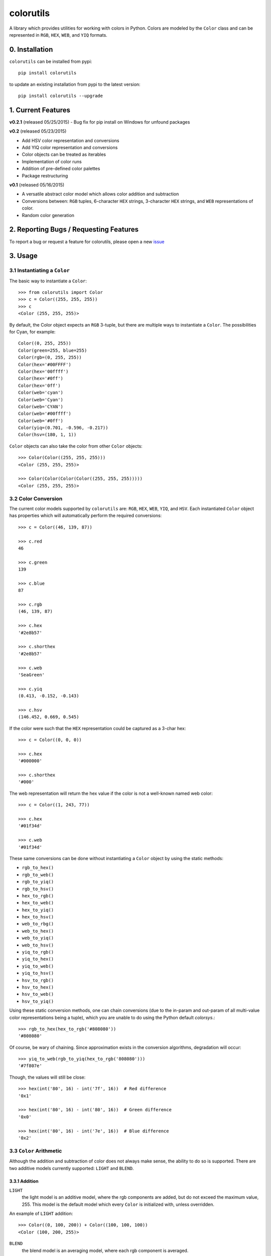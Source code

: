 ==========
colorutils
==========

.. image:: https://pypip.in/license/colorutils/badge.svg
    :target: https://pypi.python.org/pypi/colorutils/
    :alt: License
    
.. image:: https://pypip.in/version/colorutils/badge.svg
    :target: https://pypi.python.org/pypi/colorutils/
    :alt: Latest Version
    
.. image:: https://pypip.in/download/colorutils/badge.svg
    :target: https://pypi.python.org/pypi//colorutils/
    :alt: Downloads

A library which provides utilities for working with colors in Python. Colors are modeled by the ``Color`` class and can be
represented in ``RGB``, ``HEX``, ``WEB``, and ``YIQ`` formats.

0. Installation
===============

``colorutils`` can be installed from pypi::

    pip install colorutils
    
to update an existing installation from pypi to the latest version::

    pip install colorutils --upgrade


1. Current Features
===================

**v0.2.1** (released 05/25/2015)
- Bug fix for pip install on Windows for unfound packages

**v0.2** (released 05/23/2015)

- Add HSV color representation and conversions
- Add YIQ color representation and conversions
- Color objects can be treated as iterables
- Implementation of color runs
- Addition of pre-defined color palettes
- Package restructuring

**v0.1** (released 05/16/2015)

- A versatile abstract color model which allows color addition and subtraction
- Conversions between: ``RGB`` tuples, 6-character ``HEX`` strings, 3-character ``HEX`` strings, and ``WEB`` representations of color.
- Random color generation


2. Reporting Bugs / Requesting Features
=======================================

To report a bug or request a feature for colorutils, please open a new issue_

 .. _issue: https://github.com/edaniszewski/colorutils/issues


3. Usage
========

3.1 Instantiating a ``Color``
-----------------------------

The basic way to instantiate a ``Color``::

    >>> from colorutils import Color
    >>> c = Color((255, 255, 255))
    >>> c
    <Color (255, 255, 255)>

By default, the Color object expects an ``RGB`` 3-tuple, but there are multiple ways to instantiate a ``Color``. The possibilities for Cyan, for example::

    Color((0, 255, 255))
    Color(green=255, blue=255)
    Color(rgb=(0, 255, 255))
    Color(hex='#00FFFF')
    Color(hex='00ffff')
    Color(hex='#0ff')
    Color(hex='0ff')
    Color(web='cyan')
    Color(web='Cyan')
    Color(web='CYAN')
    Color(web='#00ffff')
    Color(web='#0ff')
    Color(yiq=(0.701, -0.596, -0.217))
    Color(hsv=(180, 1, 1))

``Color`` objects can also take the color from other ``Color`` objects::

    >>> Color(Color((255, 255, 255)))
    <Color (255, 255, 255)>

    >>> Color(Color(Color(Color((255, 255, 255)))))
    <Color (255, 255, 255)>

3.2 Color Conversion
--------------------
The current color models supported by ``colorutils`` are: ``RGB``, ``HEX``, ``WEB``, ``YIQ``, and ``HSV``. Each instantiated ``Color`` object has properties which will automatically perform the required conversions::

    >>> c = Color((46, 139, 87))

    >>> c.red
    46

    >>> c.green
    139

    >>> c.blue
    87

    >>> c.rgb
    (46, 139, 87)

    >>> c.hex
    '#2e8b57'

    >>> c.shorthex
    '#2e8b57'

    >>> c.web
    'SeaGreen'

    >>> c.yiq
    (0.413, -0.152, -0.143)

    >>> c.hsv
    (146.452, 0.669, 0.545)

If the color were such that the ``HEX`` representation could be captured as a 3-char hex::

    >>> c = Color((0, 0, 0))

    >>> c.hex
    '#000000'

    >>> c.shorthex
    '#000'

The web representation will return the hex value if the color is not a well-known named web color::

    >>> c = Color((1, 243, 77))

    >>> c.hex
    '#01f34d'

    >>> c.web
    '#01f34d'

These same conversions can be done without instantiating a ``Color`` object by using the static methods:

* ``rgb_to_hex()``
* ``rgb_to_web()``
* ``rgb_to_yiq()``
* ``rgb_to_hsv()``
* ``hex_to_rgb()``
* ``hex_to_web()``
* ``hex_to_yiq()``
* ``hex_to_hsv()``
* ``web_to_rbg()``
* ``web_to_hex()``
* ``web_to_yiq()``
* ``web_to_hsv()``
* ``yiq_to_rgb()``
* ``yiq_to_hex()``
* ``yiq_to_web()``
* ``yiq_to_hsv()``
* ``hsv_to_rgb()``
* ``hsv_to_hex()``
* ``hsv_to_web()``
* ``hsv_to_yiq()``

Using these static conversion methods, one can chain conversions (due to the in-param and out-param of all multi-value color representations being a tuple), which you are unable to do using the Python default `colorsys`.::

    >>> rgb_to_hex(hex_to_rgb('#808080'))
    '#808080'

Of course, be wary of chaining. Since approximation exists in the conversion algorithms, degradation will occur::

    >>> yiq_to_web(rgb_to_yiq(hex_to_rgb('808080')))
    '#7f807e'

Though, the values will still be close::

    >>> hex(int('80', 16) - int('7f', 16))  # Red difference
    '0x1'

    >>> hex(int('80', 16) - int('80', 16))  # Green difference
    '0x0'

    >>> hex(int('80', 16) - int('7e', 16))  # Blue difference
    '0x2'

3.3 ``Color`` Arithmetic
------------------------

Although the addition and subtraction of color does not always make sense, the ability to do so is supported. There are two additive models currently supported: ``LIGHT`` and ``BLEND``.

3.3.1 Addition
~~~~~~~~~~~~~~

``LIGHT``
    the light model is an additive model, where the rgb components are added, but do not exceed the maximum value, 255. This model is the default model which every ``Color`` is initialized with, unless overridden.

An example of ``LIGHT`` addition::

    >>> Color((0, 100, 200)) + Color((100, 100, 100))
    <Color (100, 200, 255)>

``BLEND``
    the blend model is an averaging model, where each rgb component is averaged.

An example of ``BLEND`` addition::

    >>> Color((0, 100, 200), arithmetic=ArithmeticModel.BLEND) + Color((100, 100, 100))
    <Color (50, 150, 250)>

When assigning models, it is important to note that the arithmetic model for the first object in the operation, e.g. Object1 in 'Object1 + Object2', is the model which will be used when computing the addition.

``Color`` addition can also operate on 3-tuples, which represent an ``RGB`` value::

    >>> Color((50, 50, 50)) + (20, 20, 20)
    <Color (70, 70, 70)>

3.3.2 Subtraction
~~~~~~~~~~~~~~~~~

There is currently only one subtractive model, the equivalent to the inverse of the ``LIGHT`` additive model. There is no model representing the inverse of ``BLEND``, since the inverse average does not really make sense.::

    >>> Color((100, 100, 100)) - Color((0, 75, 200))
    <Color (100, 25, 0)>


``Color`` subtraction can also operate on 3-tuples, which represent an ``RGB`` value::

    >>> Color((50, 50, 50)) - (20, 20, 20)
    <Color (30, 30, 30)>


3.4 Color Equality
------------------

Testing for equality between colors defaults to testing between the equality of the ``RGB`` values::

    >>> c1 = Color((10, 20, 30))
    >>> c2 = Color((10, 20, 30))
    >>> c3 = Color((10, 20, 20))

    >>> c1 == c2
    True

    >>> c1 == c3
    False

Different equality functions can be set, using either the predefined equalities in ``colorutils.equality``, or from a custom equality function::

    >>> from colorutils.equality import *
    >>> c = Color((10, 20, 30), equality_fn=RED_eq)
    >>> c2 = Color((10, 40, 60))

    >>> c == c2
    True

    >>> c2 == c
    False

Notice that in the above example, when checking for red equality, when the color with the ``RED_eq`` equality comes first in the comparison, it
evaluates to ``True``. If it comes second, it evaluates to ``False``.  This is because the equality function of the first ``Color`` instance in
the comparison defines which equality function is used.

The predefined equalities are:

* ``RGB_eq``
* ``RED_eq``
* ``GREEN_eq``
* ``BLUE_eq``
* ``HEX_eq``
* ``WEB_eq``
* ``YIQ_eq``
* ``HSV_eq``

Defining a custom equality would follow the pattern defined by the RGB_eq definition, below::

    RGB_eq = lambda c1, c2: c1.rgb == c2.rgb


3.5 Color Palettes
------------------

A collection of pre-defined color palettes exists for convenience. The palettes which are currently implemented include:

* grayscale
* primary
* rgb
* roygbv
* secondary

Individual named colors can be used from the palettes, or all colors can be retrieved::

    >>> import colorutils.palettes.primary as primary

    >>> primary.red
    <Color (255, 0, 0)>

    >>> primary.yellow
    <Color (255, 255, 0)>

    >>> primary.blue
    <Color (0, 0, 255)>

    >>> primary.all
    [<Color (255, 0, 0)>, <Color (255, 255, 0)>, <Color (0, 0, 255)>]


4. ``colorutils`` vs others
===========================

To see how the ``colorutils`` conversion algorithms compare to other algorithms/provided values, see the comparisons_ wiki page.

 .. _comparisons: https://github.com/edaniszewski/colorutils/wiki/Comparing-Conversion-Algorithms
